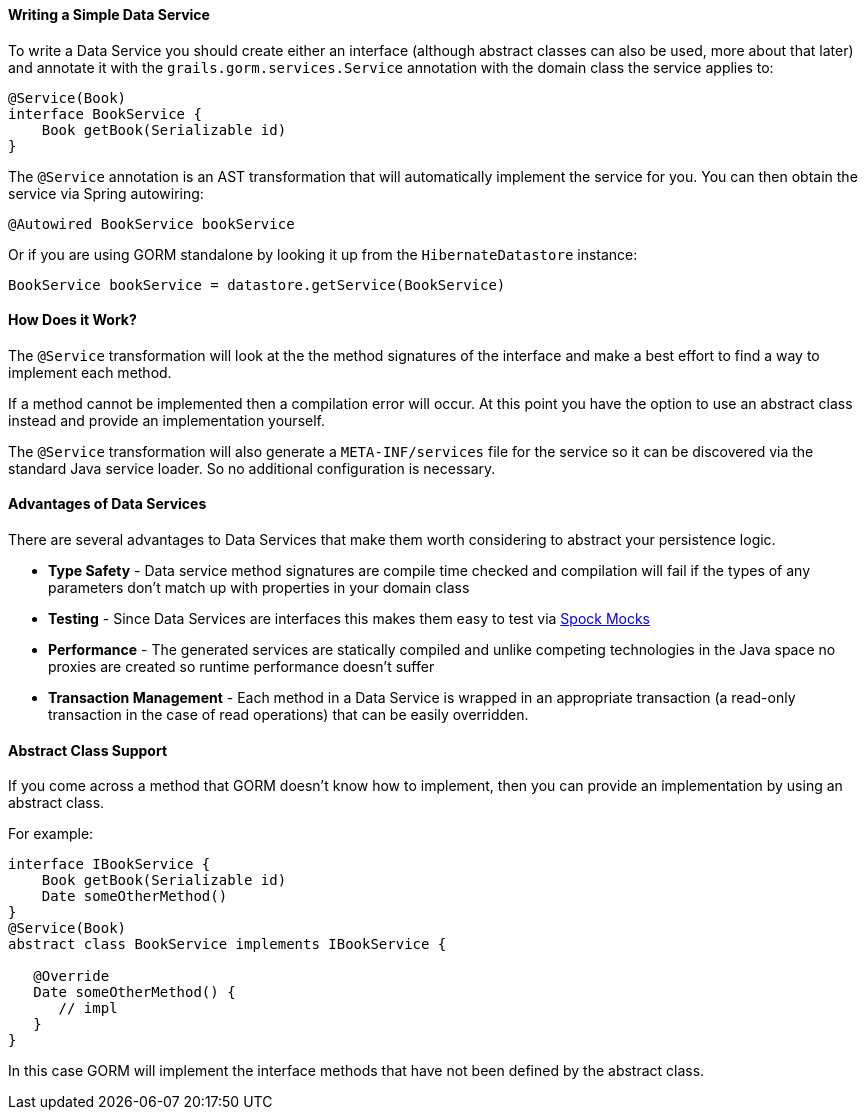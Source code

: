 ==== Writing a Simple Data Service

To write a Data Service you should create either an interface (although abstract classes can also be used, more about that later) and annotate it with the `grails.gorm.services.Service` annotation with the domain class the service applies to:

[source,groovy]
----
@Service(Book)
interface BookService {
    Book getBook(Serializable id)
}
----

The `@Service` annotation is an AST transformation that will automatically implement the service for you. You can then obtain the service via Spring autowiring:

[source,groovy]
----
@Autowired BookService bookService
----

Or if you are using GORM standalone by looking it up from the `HibernateDatastore` instance:

[source,groovy]
----
BookService bookService = datastore.getService(BookService)
----

==== How Does it Work?

The `@Service` transformation will look at the the method signatures of the interface and make a best effort to find a way to implement each method.

If a method cannot be implemented then a compilation error will occur. At this point you have the option to use an abstract class instead and provide an implementation yourself.

The `@Service` transformation will also generate a `META-INF/services` file for the service so it can be discovered via the standard Java service loader. So no additional configuration is necessary.


==== Advantages of Data Services

There are several advantages to Data Services that make them worth considering to abstract your persistence logic.

* *Type Safety* - Data service method signatures are compile time checked and compilation will fail if the types of any parameters don't match up with properties in your domain class
* *Testing* - Since Data Services are interfaces this makes them easy to test via http://spockframework.org/spock/docs/1.0/interaction_based_testing.html[Spock Mocks]
* *Performance* - The generated services are statically compiled and unlike competing technologies in the Java space no proxies are created so runtime performance doesn't suffer
* *Transaction Management* - Each method in a Data Service is wrapped in an appropriate transaction (a read-only transaction in the case of read operations) that can be easily overridden.

==== Abstract Class Support

If you come across a method that GORM doesn't know how to implement, then you can provide an implementation by using an abstract class.

For example:

[source,groovy]
----
interface IBookService {
    Book getBook(Serializable id)
    Date someOtherMethod()
}
@Service(Book)
abstract class BookService implements IBookService {

   @Override
   Date someOtherMethod() {
      // impl
   }
}
----

In this case GORM will implement the interface methods that have not been defined by the abstract class.